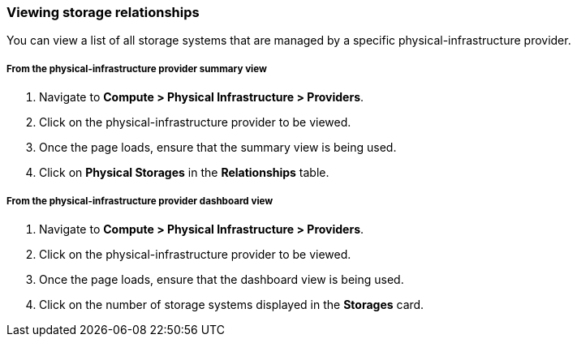 === Viewing storage relationships

You can view a list of all storage systems that are managed by a specific physical-infrastructure provider.

===== From the physical-infrastructure provider summary view

. Navigate to *Compute > Physical Infrastructure > Providers*.

. Click on the physical-infrastructure provider to be viewed.

. Once the page loads, ensure that the summary view is being used.

. Click on *Physical Storages* in the *Relationships* table.

===== From the physical-infrastructure provider dashboard view

. Navigate to *Compute > Physical Infrastructure > Providers*.

. Click on the physical-infrastructure provider to be viewed.

. Once the page loads, ensure that the dashboard view is being used.

. Click on the number of storage systems displayed in the *Storages* card.
